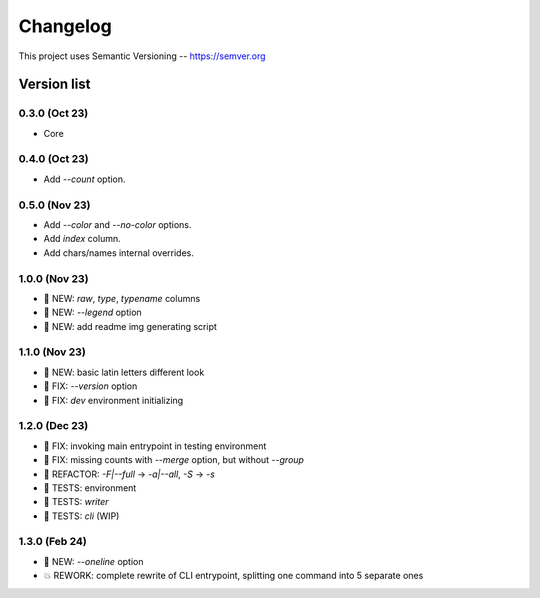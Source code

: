 ###########
Changelog
###########

This project uses Semantic Versioning -- https://semver.org

===============
Version list
===============

0.3.0 (Oct 23)
---------------
- Core

0.4.0 (Oct 23)
---------------
- Add `--count` option.

0.5.0 (Nov 23)
----------------
- Add `--color` and `--no-color` options.
- Add `index` column.
- Add chars/names internal overrides.

1.0.0 (Nov 23)
---------------
- 🌱 NEW: `raw`, `type`, `typename` columns
- 🌱 NEW: `--legend` option
- 🌱 NEW: add readme img generating script

1.1.0 (Nov 23)
---------------
- 🌱 NEW: basic latin letters different look
- 🐞 FIX: `--version` option
- 🐞 FIX: `dev` environment initializing

1.2.0 (Dec 23)
---------------
- 🐞 FIX: invoking main entrypoint in testing environment
- 🐞 FIX: missing counts with `--merge` option, but without `--group`
- 💎 REFACTOR: `-F|--full` -> `-a|--all`, `-S` -> `-s`
- 🧪 TESTS: environment
- 🧪 TESTS: `writer`
- 🧪 TESTS: `cli` (WIP)

1.3.0 (Feb 24)
---------------
- 🌱 NEW: `--oneline` option
- 💥 REWORK: complete rewrite of CLI entrypoint, splitting one command into 5 separate ones
